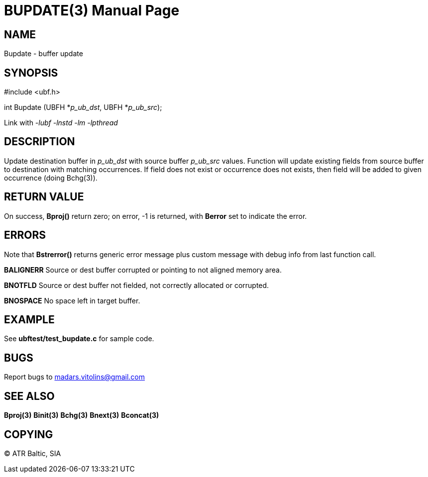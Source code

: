 BUPDATE(3)
==========
:doctype: manpage


NAME
----
Bupdate - buffer update 


SYNOPSIS
--------

#include <ubf.h>

int Bupdate (UBFH *'p_ub_dst', UBFH *'p_ub_src');

Link with '-lubf -lnstd -lm -lpthread'

DESCRIPTION
-----------
Update destination buffer in 'p_ub_dst' with source buffer 'p_ub_src' values. Function will update existing fields from source buffer to destination with matching occurrences. If field does not exist or occurrence does not exists, then field will be added to given occurrence (doing Bchg(3)).

RETURN VALUE
------------
On success, *Bproj()* return zero; on error, -1 is returned, with *Berror* set to indicate the error.

ERRORS
------
Note that *Bstrerror()* returns generic error message plus custom message with debug info from last function call.

*BALIGNERR* Source or dest buffer corrupted or pointing to not aligned memory area.

*BNOTFLD* Source or dest buffer not fielded, not correctly allocated or corrupted.

*BNOSPACE* No space left in target buffer.

EXAMPLE
-------
See *ubftest/test_bupdate.c* for sample code.

BUGS
----
Report bugs to madars.vitolins@gmail.com

SEE ALSO
--------
*Bproj(3)* *Binit(3)* *Bchg(3)* *Bnext(3)* *Bconcat(3)*

COPYING
-------
(C) ATR Baltic, SIA

